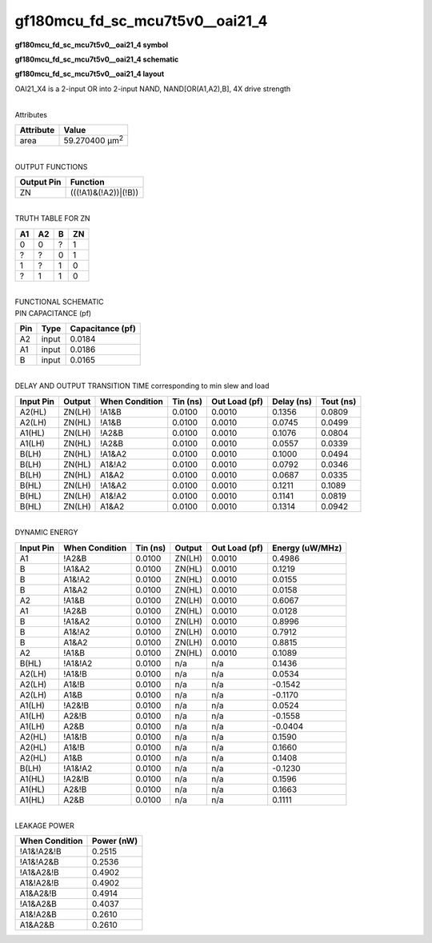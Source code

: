 =======================================
gf180mcu_fd_sc_mcu7t5v0__oai21_4
=======================================

**gf180mcu_fd_sc_mcu7t5v0__oai21_4 symbol**

.. image:: gf180mcu_fd_sc_mcu7t5v0__oai21_4.symbol.png
    :alt: gf180mcu_fd_sc_mcu7t5v0__oai21_4 symbol

**gf180mcu_fd_sc_mcu7t5v0__oai21_4 schematic**

.. image:: gf180mcu_fd_sc_mcu7t5v0__oai21_4.schematic.png
    :alt: gf180mcu_fd_sc_mcu7t5v0__oai21_4 schematic

**gf180mcu_fd_sc_mcu7t5v0__oai21_4 layout**

.. image:: gf180mcu_fd_sc_mcu7t5v0__oai21_4.layout.png
    :alt: gf180mcu_fd_sc_mcu7t5v0__oai21_4 layout



OAI21_X4 is a 2-input OR into 2-input NAND, NAND[OR(A1,A2),B], 4X drive strength

|
| Attributes

============= ======================
**Attribute** **Value**
area          59.270400 µm\ :sup:`2`
============= ======================

|
| OUTPUT FUNCTIONS

============== ====================
**Output Pin** **Function**
ZN             (((!A1)&(!A2))|(!B))
============== ====================

|
| TRUTH TABLE FOR ZN

====== ====== ===== ======
**A1** **A2** **B** **ZN**
0      0      ?     1
?      ?      0     1
1      ?      1     0
?      1      1     0
====== ====== ===== ======

|
| FUNCTIONAL SCHEMATIC

.. image:: gf180mcu_fd_sc_mcu7t5v0__oai21_4.png

| PIN CAPACITANCE (pf)

======= ======== ====================
**Pin** **Type** **Capacitance (pf)**
A2      input    0.0184
A1      input    0.0186
B       input    0.0165
======= ======== ====================

|
| DELAY AND OUTPUT TRANSITION TIME corresponding to min slew and load

+---------------+------------+--------------------+--------------+-------------------+----------------+---------------+
| **Input Pin** | **Output** | **When Condition** | **Tin (ns)** | **Out Load (pf)** | **Delay (ns)** | **Tout (ns)** |
+---------------+------------+--------------------+--------------+-------------------+----------------+---------------+
| A2(HL)        | ZN(LH)     | !A1&B              | 0.0100       | 0.0010            | 0.1356         | 0.0809        |
+---------------+------------+--------------------+--------------+-------------------+----------------+---------------+
| A2(LH)        | ZN(HL)     | !A1&B              | 0.0100       | 0.0010            | 0.0745         | 0.0499        |
+---------------+------------+--------------------+--------------+-------------------+----------------+---------------+
| A1(HL)        | ZN(LH)     | !A2&B              | 0.0100       | 0.0010            | 0.1076         | 0.0804        |
+---------------+------------+--------------------+--------------+-------------------+----------------+---------------+
| A1(LH)        | ZN(HL)     | !A2&B              | 0.0100       | 0.0010            | 0.0557         | 0.0339        |
+---------------+------------+--------------------+--------------+-------------------+----------------+---------------+
| B(LH)         | ZN(HL)     | !A1&A2             | 0.0100       | 0.0010            | 0.1000         | 0.0494        |
+---------------+------------+--------------------+--------------+-------------------+----------------+---------------+
| B(LH)         | ZN(HL)     | A1&!A2             | 0.0100       | 0.0010            | 0.0792         | 0.0346        |
+---------------+------------+--------------------+--------------+-------------------+----------------+---------------+
| B(LH)         | ZN(HL)     | A1&A2              | 0.0100       | 0.0010            | 0.0687         | 0.0335        |
+---------------+------------+--------------------+--------------+-------------------+----------------+---------------+
| B(HL)         | ZN(LH)     | !A1&A2             | 0.0100       | 0.0010            | 0.1211         | 0.1089        |
+---------------+------------+--------------------+--------------+-------------------+----------------+---------------+
| B(HL)         | ZN(LH)     | A1&!A2             | 0.0100       | 0.0010            | 0.1141         | 0.0819        |
+---------------+------------+--------------------+--------------+-------------------+----------------+---------------+
| B(HL)         | ZN(LH)     | A1&A2              | 0.0100       | 0.0010            | 0.1314         | 0.0942        |
+---------------+------------+--------------------+--------------+-------------------+----------------+---------------+

|
| DYNAMIC ENERGY

+---------------+--------------------+--------------+------------+-------------------+---------------------+
| **Input Pin** | **When Condition** | **Tin (ns)** | **Output** | **Out Load (pf)** | **Energy (uW/MHz)** |
+---------------+--------------------+--------------+------------+-------------------+---------------------+
| A1            | !A2&B              | 0.0100       | ZN(LH)     | 0.0010            | 0.4986              |
+---------------+--------------------+--------------+------------+-------------------+---------------------+
| B             | !A1&A2             | 0.0100       | ZN(HL)     | 0.0010            | 0.1219              |
+---------------+--------------------+--------------+------------+-------------------+---------------------+
| B             | A1&!A2             | 0.0100       | ZN(HL)     | 0.0010            | 0.0155              |
+---------------+--------------------+--------------+------------+-------------------+---------------------+
| B             | A1&A2              | 0.0100       | ZN(HL)     | 0.0010            | 0.0158              |
+---------------+--------------------+--------------+------------+-------------------+---------------------+
| A2            | !A1&B              | 0.0100       | ZN(LH)     | 0.0010            | 0.6067              |
+---------------+--------------------+--------------+------------+-------------------+---------------------+
| A1            | !A2&B              | 0.0100       | ZN(HL)     | 0.0010            | 0.0128              |
+---------------+--------------------+--------------+------------+-------------------+---------------------+
| B             | !A1&A2             | 0.0100       | ZN(LH)     | 0.0010            | 0.8996              |
+---------------+--------------------+--------------+------------+-------------------+---------------------+
| B             | A1&!A2             | 0.0100       | ZN(LH)     | 0.0010            | 0.7912              |
+---------------+--------------------+--------------+------------+-------------------+---------------------+
| B             | A1&A2              | 0.0100       | ZN(LH)     | 0.0010            | 0.8815              |
+---------------+--------------------+--------------+------------+-------------------+---------------------+
| A2            | !A1&B              | 0.0100       | ZN(HL)     | 0.0010            | 0.1089              |
+---------------+--------------------+--------------+------------+-------------------+---------------------+
| B(HL)         | !A1&!A2            | 0.0100       | n/a        | n/a               | 0.1436              |
+---------------+--------------------+--------------+------------+-------------------+---------------------+
| A2(LH)        | !A1&!B             | 0.0100       | n/a        | n/a               | 0.0534              |
+---------------+--------------------+--------------+------------+-------------------+---------------------+
| A2(LH)        | A1&!B              | 0.0100       | n/a        | n/a               | -0.1542             |
+---------------+--------------------+--------------+------------+-------------------+---------------------+
| A2(LH)        | A1&B               | 0.0100       | n/a        | n/a               | -0.1170             |
+---------------+--------------------+--------------+------------+-------------------+---------------------+
| A1(LH)        | !A2&!B             | 0.0100       | n/a        | n/a               | 0.0524              |
+---------------+--------------------+--------------+------------+-------------------+---------------------+
| A1(LH)        | A2&!B              | 0.0100       | n/a        | n/a               | -0.1558             |
+---------------+--------------------+--------------+------------+-------------------+---------------------+
| A1(LH)        | A2&B               | 0.0100       | n/a        | n/a               | -0.0404             |
+---------------+--------------------+--------------+------------+-------------------+---------------------+
| A2(HL)        | !A1&!B             | 0.0100       | n/a        | n/a               | 0.1590              |
+---------------+--------------------+--------------+------------+-------------------+---------------------+
| A2(HL)        | A1&!B              | 0.0100       | n/a        | n/a               | 0.1660              |
+---------------+--------------------+--------------+------------+-------------------+---------------------+
| A2(HL)        | A1&B               | 0.0100       | n/a        | n/a               | 0.1408              |
+---------------+--------------------+--------------+------------+-------------------+---------------------+
| B(LH)         | !A1&!A2            | 0.0100       | n/a        | n/a               | -0.1230             |
+---------------+--------------------+--------------+------------+-------------------+---------------------+
| A1(HL)        | !A2&!B             | 0.0100       | n/a        | n/a               | 0.1596              |
+---------------+--------------------+--------------+------------+-------------------+---------------------+
| A1(HL)        | A2&!B              | 0.0100       | n/a        | n/a               | 0.1663              |
+---------------+--------------------+--------------+------------+-------------------+---------------------+
| A1(HL)        | A2&B               | 0.0100       | n/a        | n/a               | 0.1111              |
+---------------+--------------------+--------------+------------+-------------------+---------------------+

|
| LEAKAGE POWER

================== ==============
**When Condition** **Power (nW)**
!A1&!A2&!B         0.2515
!A1&!A2&B          0.2536
!A1&A2&!B          0.4902
A1&!A2&!B          0.4902
A1&A2&!B           0.4914
!A1&A2&B           0.4037
A1&!A2&B           0.2610
A1&A2&B            0.2610
================== ==============

